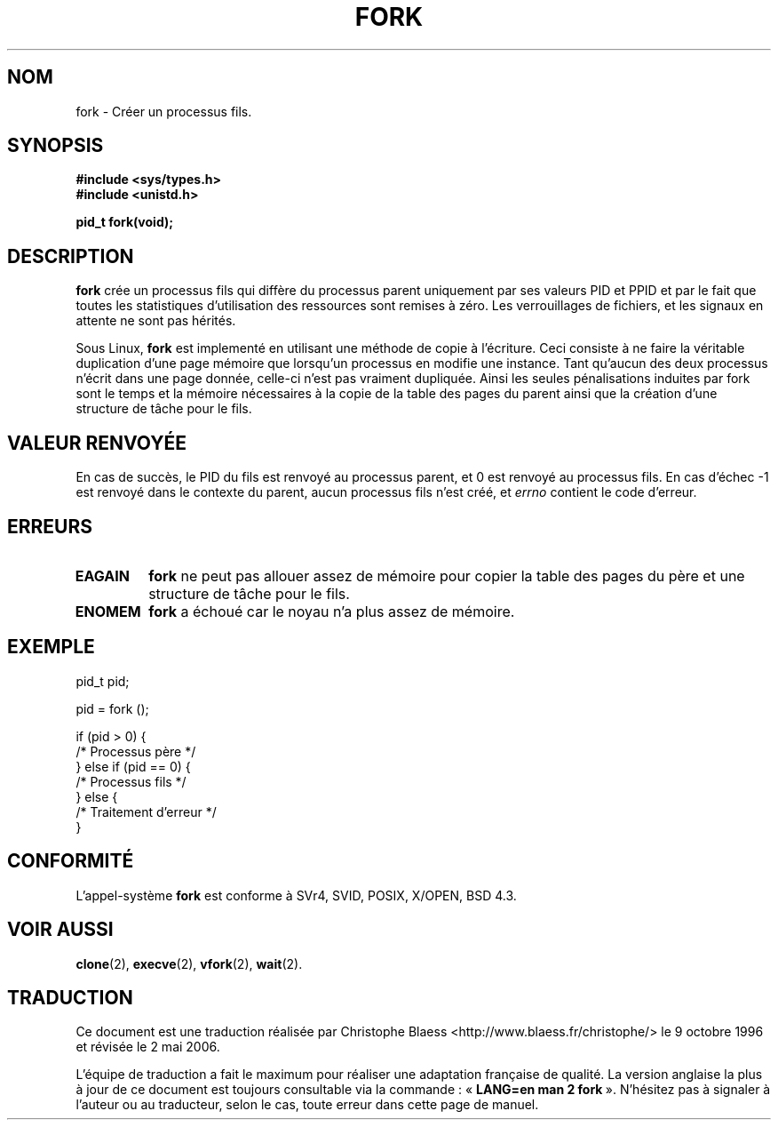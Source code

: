.\" Hey Emacs! This file is -*- nroff -*- source.
.\"
.\" Copyright (c) 1992 Drew Eckhardt (drew@cs.colorado.edu), March 28, 1992
.\"
.\" Permission is granted to make and distribute verbatim copies of this
.\" manual provided the copyright notice and this permission notice are
.\" preserved on all copies.
.\"
.\" Permission is granted to copy and distribute modified versions of this
.\" manual under the conditions for verbatim copying, provided that the
.\" entire resulting derived work is distributed under the terms of a
.\" permission notice identical to this one
.\"
.\" Since the Linux kernel and libraries are constantly changing, this
.\" manual page may be incorrect or out-of-date.  The author(s) assume no
.\" responsibility for errors or omissions, or for damages resulting from
.\" the use of the information contained herein.  The author(s) may not
.\" have taken the same level of care in the production of this manual,
.\" which is licensed free of charge, as they might when working
.\" professionally.
.\"
.\" Formatted or processed versions of this manual, if unaccompanied by
.\" the source, must acknowledge the copyright and authors of this work.
.\"
.\" Modified by Michael Haardt (u31b3hs@pool.informatik.rwth-aachen.de)
.\" Modified Sat Jul 24 13:22:07 1993 by Rik Faith (faith@cs.unc.edu)
.\" Modified 21 Aug 1994 by Michael Chastain (mec@shell.portal.com):
.\"   Referenced 'clone(2)'.
.\" Modified 1995-06-10, 1996-04-18, 1999-11-01, 2000-12-24
.\"   by Andries Brouwer (aeb@cwi.nl)
.\"
.\" Traduction  9/10/1996 Christophe BLAESS (ccb@club-internet.fr)
.\" Màj 09/06/1999
.\" Màj 26/06/2000 LDP-1.30
.\" Màj 30/05/2001 LDP-1.36
.\" Màj 18/07/2003 LDP-1.36
.\" Màj 01/05/2006 LDP-1.67.1
.\"
.TH FORK 2 "10 juin 1995" LDP "Manuel du programmeur Linux"
.SH NOM
fork \- Créer un processus fils.
.SH SYNOPSIS
.B #include <sys/types.h>
.br
.B #include <unistd.h>
.sp
.B pid_t fork(void);
.SH DESCRIPTION
.B fork
crée un processus fils qui diffère du processus parent uniquement par ses
valeurs PID et PPID et par le fait que toutes les statistiques d'utilisation
des ressources sont remises à zéro. Les verrouillages de fichiers, et les signaux en
attente ne sont pas hérités.
.PP
Sous Linux,
.B fork
est implementé en utilisant une méthode de copie à l'écriture.
Ceci consiste à ne faire la véritable duplication d'une page
mémoire que lorsqu'un processus en modifie une instance. Tant
qu'aucun des deux processus n'écrit dans une page donnée, celle-ci
n'est pas vraiment dupliquée.
Ainsi les
seules pénalisations induites par fork sont le temps et la mémoire
nécessaires à la copie de
la table des pages du parent ainsi que la création d'une structure de
tâche pour le fils.
.SH "VALEUR RENVOYÉE"
En cas de succès, le PID du fils est renvoyé au processus parent, et
0 est renvoyé au processus fils. En cas d'échec \-1 est renvoyé dans le
contexte du parent, aucun processus fils n'est créé, et
.I errno
contient le code d'erreur.
.SH ERREURS
.TP
.B EAGAIN
.B fork
ne peut pas allouer assez de mémoire pour copier la table des pages du
père et une structure de tâche pour le fils.
.TP
.B ENOMEM
.B fork
a échoué car le noyau n'a plus assez de mémoire.

.SH "EXEMPLE"
.nf
    pid_t   pid;

    pid = fork ();

    if (pid > 0) {
         /* Processus père      */
    } else if (pid == 0) {
         /* Processus fils      */
    } else {
         /* Traitement d'erreur */
    }
.fi
.PP
.SH "CONFORMITÉ"
L'appel-système
.B fork
est conforme à SVr4, SVID, POSIX, X/OPEN, BSD 4.3.
.SH "VOIR AUSSI"
.BR clone (2),
.BR execve (2),
.BR vfork (2),
.BR wait (2).
.SH TRADUCTION
.PP
Ce document est une traduction réalisée par Christophe Blaess
<http://www.blaess.fr/christophe/> le 9\ octobre\ 1996
et révisée le 2\ mai\ 2006.
.PP
L'équipe de traduction a fait le maximum pour réaliser une adaptation
française de qualité. La version anglaise la plus à jour de ce document est
toujours consultable via la commande\ : «\ \fBLANG=en\ man\ 2\ fork\fR\ ».
N'hésitez pas à signaler à l'auteur ou au traducteur, selon le cas, toute
erreur dans cette page de manuel.
